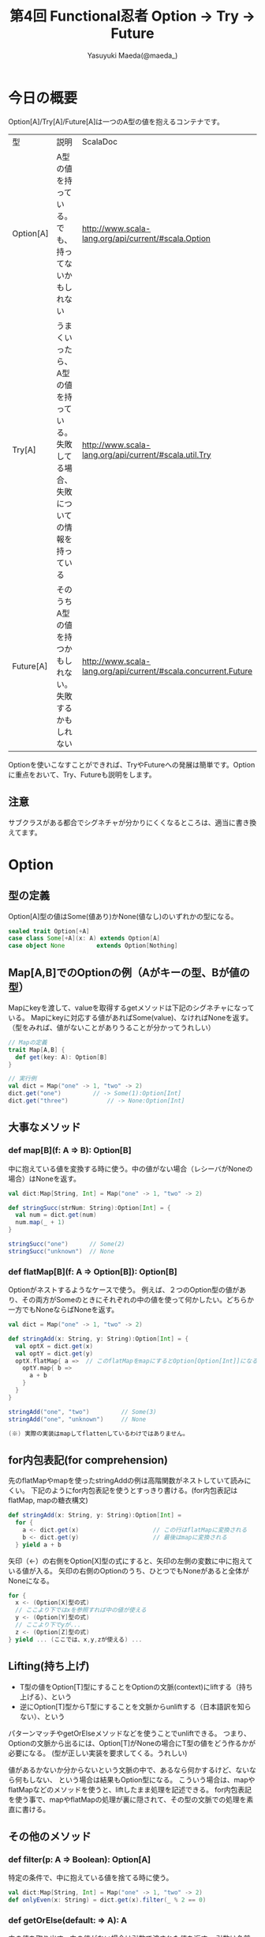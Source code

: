#+TITLE: 第4回 Functional忍者 Option → Try → Future
#+AUTHOR: Yasuyuki Maeda(@maeda_)
#+OPTIONS: ^:{}
#+STYLE: <link rel="stylesheet" type="text/css" href="org-mode-document.css" />
#+LANGUAGE: ja

* 今日の概要
Option[A]/Try[A]/Future[A]は一つのA型の値を抱えるコンテナです。

| 型        | 説明                                                                                | ScalaDoc                                                       |
| Option[A] | A型の値を持っている。でも、持ってないかもしれない                                   | http://www.scala-lang.org/api/current/#scala.Option            |
| Try[A]    | うまくいったら、A型の値を持っている。失敗してる場合、失敗についての情報を持っている | http://www.scala-lang.org/api/current/#scala.util.Try          |
| Future[A] | そのうちA型の値を持つかもしれない。失敗するかもしれない                             | http://www.scala-lang.org/api/current/#scala.concurrent.Future |

Optionを使いこなすことができれば、TryやFutureへの発展は簡単です。Optionに重点をおいて、Try、Futureも説明をします。

** 注意
サブクラスがある都合でシグネチャが分かりにくくなるところは、適当に書き換えてます。

* Option
** 型の定義
Option[A]型の値はSome(値あり)かNone(値なし)のいずれかの型になる。

#+BEGIN_SRC scala
sealed trait Option[+A]
case class Some[+A](x: A) extends Option[A]
case object None         extends Option[Nothing]
#+END_SRC

** Map[A,B]でのOptionの例（Aがキーの型、Bが値の型）
Mapにkeyを渡して、valueを取得するgetメソッドは下記のシグネチャになっている。
Mapにkeyに対応する値があればSome(value)、なければNoneを返す。
（型をみれば、値がないことがありうることが分かってうれしい）

#+BEGIN_SRC scala
// Mapの定義
trait Map[A,B] {
  def get(key: A): Option[B]
}

// 実行例
val dict = Map("one" -> 1, "two" -> 2)
dict.get("one")			// -> Some(1):Option[Int]
dict.get("three")			// -> None:Option[Int]
#+END_SRC

** 大事なメソッド
*** def map[B](f: A => B): Option[B]
中に抱えている値を変換する時に使う。中の値がない場合（レシーバがNoneの場合）はNoneを返す。

#+BEGIN_SRC scala
val dict:Map[String, Int] = Map("one" -> 1, "two" -> 2)

def stringSucc(strNum: String):Option[Int] = {
  val num = dict.get(num)
  num.map(_ + 1)
}

stringSucc("one")      // Some(2)
stringSucc("unknown")  // None
#+END_SRC

*** def flatMap[B](f: A => Option[B]): Option[B]
Optionがネストするようなケースで使う。
例えば、２つのOption型の値があり、その両方がSomeのときにそれぞれの中の値を使って何かしたい。どちらか一方でもNoneならばNoneを返す。

#+BEGIN_SRC scala
val dict = Map("one" -> 1, "two" -> 2)

def stringAdd(x: String, y: String):Option[Int] = {
  val optX = dict.get(x)
  val optY = dict.get(y)
  optX.flatMap{ a =>  // このflatMapをmapにするとOption[Option[Int]]になるので、flattenが必要になる。map + flatten = flatMap (※)
    optY.map{ b =>
      a + b
    }
  }
}

stringAdd("one", "two")         // Some(3)
stringAdd("one", "unknown")     // None

(※) 実際の実装はmapしてflattenしているわけではありません。
#+END_SRC

** for内包表記(for comprehension)
先のflatMapやmapを使ったstringAddの例は高階関数がネストしていて読みにくい。
下記のようにfor内包表記を使うとすっきり書ける。(for内包表記はflatMap, mapの糖衣構文)

#+BEGIN_SRC scala
def stringAdd(x: String, y: String):Option[Int] = 
  for {
    a <- dict.get(x)                     // この行はflatMapに変換される
    b <- dict.get(y)                     // 最後はmapに変換される
  } yield a + b
#+END_SRC

矢印（<-）の右側をOption[X]型の式にすると、矢印の左側の変数に中に抱えている値が入る。
矢印の右側のOptionのうち、ひとつでもNoneがあると全体がNoneになる。

#+BEGIN_SRC scala
for {
  x <- (Option[X]型の式)
  // ここより下ではxを参照すれば中の値が使える
  y <- (Option[Y]型の式)
  // ここより下でyが...
  z <- (Option[Z]型の式)
} yield ... (ここでは、x,y,zが使える) ...
#+END_SRC

** Lifting(持ち上げ)
- T型の値をOption[T]型にすることをOptionの文脈(context)にliftする（持ち上げる）、という
- 逆にOption[T]型からT型にすることを文脈からunliftする（日本語訳を知らない）、という

パターンマッチやgetOrElseメソッドなどを使うことでunliftできる。
つまり、Optionの文脈から出るには、Option[T]がNoneの場合にT型の値をどう作るかが必要になる。
(型が正しい実装を要求してくる。うれしい)

値があるかないか分からないという文脈の中で、あるなら何かするけど、ないなら何もしない、
という場合は結果もOption型になる。
こういう場合は、mapやflatMapなどのメソッドを使うと、liftしたまま処理を記述できる。
for内包表記を使う事で、mapやflatMapの処理が裏に隠されて、その型の文脈での処理を素直に書ける。

** その他のメソッド
*** def filter(p: A => Boolean): Option[A]
特定の条件で、中に抱えている値を捨てる時に使う。

#+BEGIN_SRC scala
val dict:Map[String, Int] = Map("one" -> 1, "two" -> 2)
def onlyEven(x: String) = dict.get(x).filter(_ % 2 == 0)
#+END_SRC

*** def getOrElse(default: => A): A
中の値を取り出す。中の値がない場合は引数で渡された値を返す。
引数は名前渡しなので、レシーバがNoneの場合のみ実行される。

#+BEGIN_SRC scala
val cache = Map(1 -> "one", 2 -> "two")
def heavyProcess(x:Int):String = {
  Thread.sleep(3000)
  x.toString
}
def getWithCache(x:Int):String = cache.get(x).getOrElse(heavyProcess(x))
#+END_SRC

*** nullになりうるT型の値をOption[A]にする
Option(x)とするとxがnullの場合None、それ以外はSome(x)になる

#+BEGIN_SRC scala
val dict = Map(1 -> "one", 2 -> "two")
import scala.collection.JavaConverters._
val javaDict = dict.asJava

javaDict.get(3)
Option(javaDict.get(3))
Option(javaDict.get(1))
#+END_SRC

** 演習
下記のコードのgenerate_simpleとgenerate_complexをOptionを使って、リファクタリングしてください。
紹介したメソッド以外にも便利なメソッドがあります。ScalaDocを参照してください。
コードはgithubにあります。 → http://github.com/maedaunderscore/ninja-future/

#+BEGIN_SRC scala
object Main {
  sealed trait Emotion
  case object Love extends Emotion
  case object Hate extends Emotion

  type User = String

  class Conversation(
    affinity: Map[(User, User), Emotion],
    message: Map[(User, Emotion), String]
  ){
    def generate_simple(u1: User, u2: User): Option[String] = {
      if(affinity.contains((u1, u2))){
        val emotion = affinity((u1, u2))
        if(message.contains((u1, emotion))){
          Some(template(u1, u2, message((u1, emotion))))
        } else None
      } else None
    }

    def generate_complex(u1: User, u2: User): Option[String] = {
      if(affinity.contains((u1, u2)) && affinity.contains((u2, u1))){
        val emotion1 = affinity((u1, u2))
        val emotion2 = affinity((u2, u1))
        if(emotion1 == emotion2) {
          if(message.contains((u1, inverse(emotion1)))){
            Some(template(u1, u2, message((u1, inverse(emotion1)))))
          }else if(message.contains((u1, emotion1))){
            Some(template(u1, u2, message((u1, emotion1))))
          }else None
        } else None
      } else None
    }

    private def template(u1: User, u2: User, msg: String) = s"$u2「$msg？」\n$u1「$msg！」"

    private def inverse(e: Emotion) = e match {
      case Love => Hate
      case Hate => Love
    }
  }
}
#+END_SRC

* Try
** 定義

#+BEGIN_SRC scala
package scala.util

sealed trait Try[+A]
case class Success[+A](x: A)         extends Try[A]
case class Failure[+A](ex: Throwable)  extends Try[A]
#+END_SRC

map, flatMap, filterはOptionと同じように使える。

** 演習
1. Try型のmap, flatMap,filterの動作を確認しましょう。特に例外が発生したときの動作を確認してください。
   Tryの実装を確認しましょう。(scala.util.control.NonFatalはExtractorです。)

2. Map[A,B]#get(key:A):Option[B]メソッドについて、戻り値がTry[B]のバージョンの関数を作りましょう。

3. 先のOptionの演習で、Optionの代わりにTryを使って、なぜ失敗したのかの理由を残すようにしましょう。

* Future
** Futureの値の作り方(ヘルパを使う)
#+BEGIN_SRC scala
import scala.concurrent._

// Future型の演算をする場合はExecutionContextの宣言が必要。
import scala.concurrent.ExecutionContext.Implicits.global

def x : Future[Int] = future {
  val wait = scala.util.Random.nextInt(4) + 1
  Thread.sleep(wait * 1000)
  wait
}

// 同期して値を取得（うれしくない）
import scala.concurrent.duration._
Await.result(x, 10 seconds)  // 最大10秒待つ。


// 非同期で処理(うれしい)
// def onComplete(f: Try[A] => Unit):Unit
x.onComplete(println)

// map, flatMap, filterも非同期で動く
x.map{x => s"it took ${x} seconds"}.onComplete(println) 
#+END_SRC

** Futureの値の作り方（Promiseを使う）
Promise[A]からFuture[A]を生成できる。Promise.successまたはPromise.failureに値を渡すと、
生成したFutureの値が確定する

#+BEGIN_SRC scala
val promise = Promise[Int]()
val x = promise.future
x.isCompleted
promise.success(3)
x.isCompleted
x.value
#+END_SRC

** 演習
1. Future型のmap, flatMap, filterの動作を確認しましょう。

2. Future型の値をunliftするにはどうすればよいですか？ Futureからunliftすることは何を意味しますか？

3. Map#getメソッドについて、Future型で返すバージョンを作りましょう。
   ランダム秒のsleepを入れて、非同期感を演出してください。

4. 先のTryの演習について、Tryの代わりにFutureを使って、非同期に処理をするようにしましょう。
   Mapから値を取り出す際には、3.で作成した関数を使って時間がかかるようにしてください。
   FutureはorElseメソッドはありません。２つのFutureを引数にして先に成功/失敗した方のFutureを返す関数を作って置き換えてください。

5. 4.について、どの処理が非同期に実行されるか、考えてみてください。
   また、sleepの前後にログを仕込んで実際の動作を確認してください。

